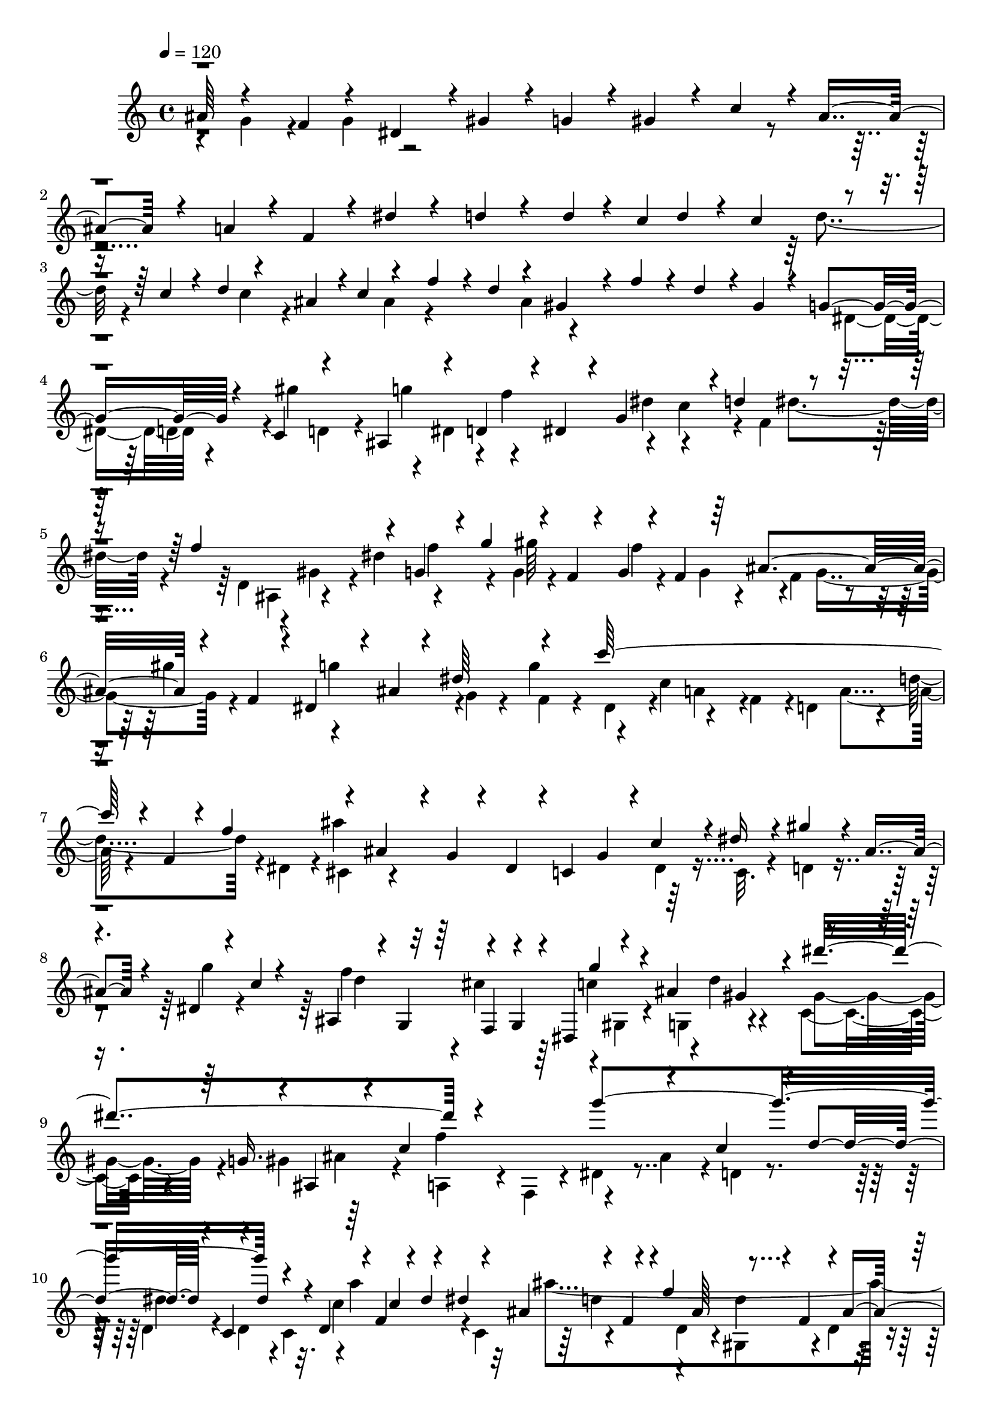 % Lily was here -- automatically converted by C:\Program Files (x86)\LilyPond\usr\bin\midi2ly.py from C:\1\113.MID
\version "2.14.0"

\layout {
  \context {
    \Voice
    \remove "Note_heads_engraver"
    \consists "Completion_heads_engraver"
    \remove "Rest_engraver"
    \consists "Completion_rest_engraver"
  }
}

trackAchannelA = {


  \key c \major
    
  \time 4/4 
  

  \key c \major
  
  \tempo 4 = 120 
  
}

trackAchannelB = \relative c {
  \voiceOne
  ais''64*5 r4*172/480 f r4*168/480 dis4*156/480 r4*6/480 gis4*152/480 
  r4*24/480 g4*132/480 r4*26/480 gis4*160/480 r4*42/480 c4*368/480 
  r4*8/480 ais4*402/480 r4*356/480 a4*156/480 r4*20/480 f4*126/480 
  r4*52/480 dis'4*156/480 r4*212/480 d4*158/480 r4*164/480 d4*48/480 
  r4*20/480 c4*48/480 d4*46/480 r4*20/480 c4*70/480 r4*70/480 c4*50/480 
  r4*14/480 d4*108/480 r4*52/480 ais4*62/480 r4*2/480 c4*126/480 
  r4*176/480 f4*164/480 r4*12/480 d4*152/480 r4*166/480 gis,4*148/480 
  r4*28/480 f'4*152/480 r4*28/480 d4*146/480 r4*8/480 gis,4*114/480 
  r4*70/480 g4*178/480 r4*166/480 c,4*186/480 r4*139/480 ais4*191/480 
  r4*156/480 d4*178/480 r4*12/480 dis4*138/480 r4*32/480 g4*342/480 
  r4*12/480 d'4*174/480 r4*186/480 f4*904/480 r4*140/480 g,4*126/480 
  r4*44/480 g'4*216/480 r4*44/480 f,4*42/480 r4*32/480 g4*52/480 
  r4*32/480 f4*64/480 r64 ais4*178/480 r4*22/480 f4*114/480 r4*10/480 dis4*156/480 
  r4*34/480 ais'4*96/480 r4*68/480 dis64*7 r4*146/480 c'64*35 r4*18/480 f,,4*94/480 
  r4*42/480 f'4*202/480 r4*138/480 ais,4*168/480 r4*32/480 g4*88/480 
  r4*82/480 dis4*140/480 r4*12/480 c4*174/480 g'4*158/480 r4*6/480 c4*152/480 
  r4*8/480 dis16 r4*56/480 gis4*134/480 r4*14/480 ais,4*144/480 
  r4*36/480 dis,4*78/480 r4*92/480 c'4*64/480 r4*108/480 ais,4*156/480 
  r4*22/480 g4*170/480 r4*162/480 g4*142/480 r4*22/480 dis4*206/480 
  r4*128/480 ais''4*358/480 r4*162/480 g16. r4*12/480 ais,4*254/480 
  r4*88/480 c'4*878/480 r4*142/480 c4*154/480 r4*6/480 d4*216/480 
  r4*36/480 c,4*106/480 r4*16/480 d'4*104/480 r4*44/480 d,4*50/480 
  r4*6/480 f4*131/480 r4*27/480 dis'4*200/480 r4*158/480 f,4*136/480 
  r4*6/480 f'4*416/480 r4*114/480 f,4*170/480 r4*20/480 ais4*348/480 
  r4*144/480 ais'4*230/480 r4*110/480 dis,4*208/480 r4*136/480 ais'4*242/480 
  r4*92/480 cis,4*170/480 gis,4*122/480 r4*42/480 dis'64*5 r4*22/480 dis'4*140/480 
  r4*32/480 gis,,4*140/480 r4*16/480 gis''4*728/480 r4*131/480 gis4*223/480 
  r4*122/480 d4*206/480 r4*138/480 gis4*208/480 r4*122/480 c,4*202/480 
  r4*148/480 d,4*70/480 r4*94/480 d'4*156/480 r4*40/480 g,,4*138/480 
  r4*3/480 g''4*1583/480 r4*132/480 gis,4*144/480 r4*14/480 f4*158/480 
  r4*34/480 d4*170/480 r4*6/480 c''16. r4*132/480 gis4*196/480 
  r4*144/480 ais,64*5 r4*40/480 dis'4*566/480 r4*144/480 c8 r4*102/480 ais4*916/480 
  r4*112/480 d,,4*196/480 r4*162/480 gis'4*250/480 r4*92/480 f64*7 
  r4*158/480 d4*186/480 r4*146/480 f,64*5 r4*26/480 g4*128/480 
  r4*40/480 f''4*680/480 r4*12/480 g,,4*110/480 r4*52/480 ais''4*248/480 
  r4*98/480 dis,4*188/480 r64 g,,4*62/480 r4*68/480 ais''4*224/480 
  r4*118/480 cis,4*196/480 r4*156/480 dis,4*146/480 r4*26/480 gis'32*9 
  r4*142/480 gis,4*340/480 r4*22/480 f,4*138/480 r4*34/480 gis''4*234/480 
  r4*134/480 d4*192/480 r4*154/480 gis4*194/480 r4*152/480 c,4*178/480 
  g,4*152/480 r4*24/480 d'4*158/480 r4*26/480 b4*70/480 r4*88/480 g4*106/480 
  r4*72/480 f4*126/480 r4*42/480 d'4*140/480 r4*22/480 g64*11 r4*22/480 c4*184/480 
  r4*172/480 g,4*110/480 r4*48/480 c'4*192/480 r4*14/480 e,,4*102/480 
  r4*42/480 g''4*176/480 c,,,4*200/480 r4*140/480 a''4*176/480 
  r4*163/480 c4*169/480 r4*182/480 gis4*184/480 f'4*174/480 r4*12/480 c,4*190/480 
  r4*142/480 gis'4*84/480 r4*118/480 f'4*154/480 r4*20/480 d4*164/480 
  r4*170/480 g,4*172/480 r4*3/480 dis'4*159/480 r4*22/480 c4*126/480 
  r4*38/480 g4*148/480 r4*20/480 fis4*176/480 r4*162/480 c'4*188/480 
  r4*170/480 f,4*106/480 r4*54/480 d'4*156/480 r4*20/480 b4*152/480 
  r4*10/480 g4*176/480 r4*8/480 e4*154/480 d'4*126/480 r4*58/480 g,,4*344/480 
  r4*160/480 c'16 r4*58/480 dis,,4*366/480 r4*144/480 c''4*202/480 
  r4*136/480 f,,4*110/480 r4*64/480 g4*74/480 r4*96/480 b'4*158/480 
  r4*4/480 a4*200/480 r4*148/480 c,64*7 r4*138/480 f'32*7 r4*94/480 c,4*118/480 
  r4*48/480 d'4*346/480 c4*184/480 r4*2/480 a64*5 r4*26/480 b4*192/480 
  r4*148/480 d4*820/480 r4*166/480 dis,4*108/480 r4*66/480 dis'4*204/480 
  r4*52/480 d,4*56/480 r4*20/480 dis4*48/480 r4*16/480 d4*78/480 
  r4*14/480 g4*156/480 r4*52/480 d4*64/480 r4*22/480 c16. r4*6/480 b4*192/480 
  r4*124/480 dis4*234/480 r4*138/480 c''4*218/480 r4*130/480 f,16. 
  r4*158/480 f4*184/480 r4*148/480 c4*142/480 r4*10/480 ais4*158/480 
  r4*8/480 ais'4*154/480 r4*28/480 g4*110/480 r4*40/480 dis4*176/480 
  r4*24/480 c4*186/480 r4*154/480 gis,4*206/480 r4*122/480 gis'4*164/480 
  r16. f'4*158/480 r4*2/480 d4*194/480 r4*3/480 g,,4*83/480 r4*66/480 g'4*170/480 
  r4*72/480 b4*224/480 r4*2/480 c,,4*186/480 f4*122/480 r4*34/480 g'4*310/480 
  r4*34/480 f4*162/480 r4*4/480 dis4*42/480 r4*144/480 b'4*206/480 
  r4*127/480 c4*189/480 r4*156/480 fis,,4*132/480 r4*28/480 d4*138/480 
  r4*42/480 dis''4*274/480 r4*80/480 ais,4*158/480 r16. a4*62/480 
  r4*18/480 ais4*122/480 r4*84/480 ais4*68/480 r4*70/480 ais4*128/480 
  r4*114/480 ais'4*500/480 r4*36/480 ais,4*144/480 r4*28/480 ais'4*768/480 
  r4*80/480 c,4*112/480 r4*64/480 f'4*474/480 r4*16/480 f,,4*156/480 
  r4*22/480 gis,4*140/480 r4*18/480 g'4*118/480 r4*44/480 gis4*174/480 
  r4*3/480 c4*183/480 g,4*80/480 r4*70/480 c'4*178/480 r4*8/480 f,,4*52/480 
  r32. d''4*160/480 c4*190/480 r64*5 f4*188/480 r64*5 ais,4*96/480 
  r4*44/480 gis4*122/480 r4*74/480 g4*146/480 r4*12/480 dis,4*176/480 
  r4*36/480 g,4*76/480 r4*40/480 f''4*172/480 r4*6/480 g4*192/480 
  r4*136/480 dis'4*182/480 r4*178/480 cis4*742/480 r4*114/480 c4*216/480 
  r4*142/480 d4*212/480 r4*154/480 c4*156/480 r4*4/480 a4*136/480 
  r4*38/480 f4*124/480 r4*44/480 ais,4*154/480 r4*14/480 d'4*198/480 
  r64*5 dis4*206/480 r4*140/480 d64*5 r4*24/480 b4*183/480 r4*185/480 c,4*166/480 
  r4*6/480 dis'4*182/480 g4*146/480 r4*178/480 d,,4*172/480 r4*12/480 f''4*206/480 
  r4*128/480 g4*218/480 r4*108/480 d,,4*156/480 r4*22/480 gis''4*274/480 
  r4*84/480 ais,,,4*236/480 r4*106/480 gis''4*384/480 r4*146/480 c4*160/480 
  d64*5 r4*2/480 dis4*100/480 r4*80/480 gis,4*128/480 r4*68/480 d'4*182/480 
  r4*106/480 ais,,4*54/480 r4*140/480 gis'4*251/480 r4*71/480 dis''4*140/480 
  r4*58/480 g4*40/480 r4*98/480 gis4*224/480 r4*128/480 ais,4*218/480 
  r4*138/480 dis,4*64/480 r4*102/480 ais''4*190/480 r4*154/480 dis,4*40/480 
  r4*134/480 cis4*326/480 r4*36/480 g4*168/480 r4*2/480 cis4*138/480 
  r4*26/480 gis,4*286/480 r4*76/480 gis''4*182/480 f4*42/480 r4*156/480 dis4*676/480 
  r4*28/480 ais,8. r4*152/480 ais'4*51/480 r4*123/480 gis4*914/480 
  r4*138/480 f4*200/480 r64*5 dis4*218/480 r4*124/480 g64*7 r4*140/480 gis,4*174/480 
  r4*166/480 ais'4*372/480 r4*152/480 d,,4*154/480 r4*2/480 a''4*176/480 
  r4*174/480 dis4*266/480 r4*84/480 d4*136/480 r4*34/480 f,,4*38/480 
  r4*132/480 d''4*54/480 r64 c4*64/480 r4*20/480 d4*46/480 c4*94/480 
  r4*42/480 f,,4*264/480 r4*14/480 c''4*146/480 r4*162/480 f,,64*5 
  r4*18/480 d4*163/480 r4*167/480 d''4*402/480 r4*109/480 gis,,,4*171/480 
  r128 g4*275/480 r4*72/480 dis'''4*164/480 r4*2/480 g4*206/480 
  r4*124/480 ais,4*186/480 r4*12/480 cis4*128/480 r4*32/480 g'4*126/480 
  r4*42/480 gis,,4*190/480 r4*160/480 dis'''4*416/480 r4*124/480 dis,,4*164/480 
  r4*5/480 gis'4*377/480 f,,4*204/480 r4*142/480 d'''4*118/480 
  r4*40/480 f4*176/480 r4*16/480 c4*168/480 r4*174/480 c4*156/480 
  r4*6/480 f4*136/480 r4*20/480 g,,,4*184/480 r4*162/480 d'''4*458/480 
  r4*110/480 d,,4*174/480 r4*176/480 f,16 r4*48/480 g'''4*902/480 
  r4*130/480 gis,,4*174/480 r4*2/480 dis'''4*200/480 r4*100/480 ais,,4*176/480 
  r4*28/480 d''4*190/480 r4*118/480 dis,,16. r64*5 dis''4 r4*20/480 d4*152/480 
  r4*24/480 c4*138/480 r4*18/480 d4*158/480 r4*12/480 ais4*172/480 
  r4*170/480 ais,4*176/480 r4*198/480 fis''4*380/480 r4*54/480 d'4*500/480 
  r4*132/480 gis,,4*220/480 r4*156/480 ais4*108/480 r4*190/480 gis'4*382/480 
  r4*46/480 dis'4*824/480 r64*13 dis4*318/480 r4*118/480 dis8 r4*116/480 gis,4*596/480 
  r4*88/480 ais,4*1004/480 r4*40/480 dis'4*226/480 r4*176/480 g,4*894/480 
  r4*156/480 c,4*276/480 r4*140/480 gis4*788/480 r4*248/480 g4*804/480 
  r4*304/480 f2 r4*684/480 g4*3856/480 
}

trackAchannelBvoiceB = \relative c {
  \voiceFour
  r4*146/480 g''4*164/480 r4*174/480 g4*182/480 r4*3118/480 d'4*64/480 
  r4*146/480 c4*84/480 r4*166/480 ais4*194/480 r4*332/480 ais4*178/480 
  r4*710/480 dis,4*154/480 r4*174/480 gis'4*404/480 r4*102/480 dis,4*162/480 
  r4*22/480 f'4*370/480 r4*152/480 c4*170/480 r4*24/480 f,4*276/480 
  r4*422/480 d4*147/480 r4*197/480 gis4*128/480 r4*34/480 dis'4*206/480 
  r4*310/480 g,4*58/480 r4*124/480 f'4*156/480 r4*56/480 f,4*65/480 
  r4*43/480 gis'4*188/480 r4*352/480 g,4*86/480 r4*64/480 g'4*230/480 
  r4*114/480 c,4*190/480 r4*176/480 f,4*154/480 r4*4/480 d4*190/480 
  r4*154/480 d'4*196/480 r4*2/480 dis,4*152/480 r4*2/480 ais''4*1054/480 
  r64*5 c,,32. r4*74/480 d4*100/480 r4*223/480 g'4*113/480 r4*232/480 f4*682/480 
  r4*152/480 gis,, r4*18/480 g4*161/480 r4*175/480 c4*162/480 r4*194/480 gis' 
  r64*17 f'4*356/480 r4*146/480 ais,4*166/480 r4*16/480 d,4*96/480 
  r4*238/480 d4*56/480 r4*104/480 d4*98/480 r32. c'4*230/480 r4*12/480 c,4*128/480 
  ais''4*1212/480 r4*162/480 g,,64*5 r4*198/480 g''4*192/480 r4*142/480 cis,4*184/480 
  r4*168/480 g'4*198/480 r4*134/480 c,64*5 r4*200/480 c,32. r4*232/480 g4*94/480 
  r4*74/480 dis'4*116/480 r4*36/480 gis4*294/480 r4*58/480 f,4*186/480 
  r4*154/480 f''4*214/480 r4*140/480 c64*7 r4*130/480 d,,4*116/480 
  r4*216/480 ais''4*181/480 r4*183/480 ais,4*148/480 r4*186/480 ais'4*318/480 
  r4*2/480 g4*380/480 r4*10/480 e,4*142/480 r4*20/480 c'4*160/480 
  r4*20/480 g4*82/480 r4*82/480 e4*106/480 r4*42/480 gis'4*714/480 
  r4*124/480 ais,4*167/480 r4*25/480 f4*125/480 r4*33/480 d4*140/480 
  | % 15
  r4*20/480 dis4*246/480 r16 g4*130/480 r4*18/480 dis4*164/480 
  r4*28/480 ais4*146/480 r4*36/480 d''4*164/480 r4*13/480 gis,,4*323/480 
  r4*44/480 g4*310/480 r4*3/480 d''4*161/480 r4*186/480 dis,4*193/480 
  r4*153/480 gis'4*114/480 r4*64/480 g16 r4*64/480 f,4*668/480 
  r4*36/480 gis''4*256/480 r4*72/480 g4*424/480 r4*99/480 f,,4*149/480 
  r4*14/480 d''4*394/480 r4*288/480 ais,4*136/480 r4*204/480 cis'4*192/480 
  r4*172/480 dis,,16 r4*216/480 c''4*298/480 r4*70/480 c,4*130/480 
  r64 gis4*134/480 r4*38/480 g4*168/480 r4*8/480 dis'4*172/480 
  r4*3/480 c4*181/480 r4*170/480 d'4*196/480 r4*152/480 f4*202/480 
  r64*5 d,4*710/480 r4*354/480 g'4*524/480 r4*172/480 b,,4*80/480 
  r4*68/480 f4*134/480 r4*54/480 e16 r4*36/480 g''64*7 r4*292/480 ais,4*200/480 
  r4*164/480 e'4*178/480 r4*182/480 f,,4*245/480 r4*76/480 dis4*207/480 
  r4*160/480 b'8 r16 d'4*104/480 r4*48/480 gis,4*108/480 r32. d4*46/480 
  r4*306/480 g,,4*310/480 r4*28/480 c4*380/480 r4*307/480 a4*181/480 
  r4*157/480 a'4*339/480 r4*19/480 b4*335/480 g4*304/480 r4*28/480 c4*364/480 
  r4*156/480 g'4*140/480 r4*28/480 dis4*134/480 r4*222/480 g4*166/480 
  r4*170/480 d4*168/480 r4*174/480 dis,4*158/480 r4*10/480 f'4*154/480 
  r4*18/480 d4*152/480 r4*178/480 g,,4*70/480 r4*98/480 b''4*222/480 
  r4*142/480 ais,64*5 r4*32/480 gis4*160/480 r4*154/480 dis''4*404/480 
  r4*99/480 c,4*203/480 r8. d4*284/480 r4*372/480 
  | % 26
  b4*146/480 r4*3/480 g4*119/480 r4*58/480 f'4*124/480 r4*26/480 c'4*218/480 
  r4*294/480 dis,4*50/480 r4*130/480 d'4*144/480 r4*80/480 d,4*52/480 
  r4*4/480 f'4*182/480 r4*166/480 g4*206/480 r4*118/480 d4*184/480 
  r4*2/480 gis,4*1078/480 r4*143/480 d4*141/480 r4*32/480 g4*984/480 
  r4*10/480 c4*136/480 r4*14/480 ais4*176/480 r4*52/480 f4*282/480 
  r4*338/480 b4*152/480 r4*36/480 dis,,4*80/480 r4*56/480 gis'4*704/480 
  r4*128/480 f,4*108/480 r4*72/480 gis4*258/480 r4*96/480 f'4*108/480 
  r4*48/480 g4*168/480 r4*16/480 a64*23 r4*176/480 g4*128/480 r4*38/480 a32. 
  r4*56/480 ais4*54/480 r4*144/480 c4*212/480 r4*100/480 d,4*154/480 
  r4*32/480 c'4*170/480 r4*2/480 g,4*136/480 r4*34/480 ais4*174/480 
  r4*8/480 c'4*222/480 r4*128/480 g,4*132/480 r4*26/480 e''16. 
  r4*162/480 g,,4*152/480 r4*28/480 g''4*160/480 r4*2/480 cis,16. 
  r4*158/480 f,,4*144/480 r4*24/480 gis'4*186/480 g4*112/480 r4*39/480 f4*133/480 
  r4*34/480 c,4*72/480 r4*78/480 f''4*230/480 r4*108/480 ais,4*206/480 
  r16 gis32*15 r4*124/480 dis'4*448/480 r4*42/480 f,4*128/480 r4*24/480 dis4*144/480 
  r64 ais,4*82/480 r4*102/480 dis,4*112/480 r4*36/480 ais'''4*224/480 
  r4*118/480 c4*164/480 r4*28/480 f,,4*338/480 r4*22/480 g4*290/480 
  r4*24/480 gis4*202/480 r4*162/480 f''4*208/480 r4*142/480 g,,4*336/480 
  r4*14/480 a4*308/480 r4*380/480 g''4*200/480 r4*142/480 f4*584/480 
  r4*485/480 c,,4*281/480 r4*48/480 gis'''4*196/480 r4*130/480 dis,,4*530/480 
  r4*170/480 c4*166/480 r4*6/480 d4*172/480 r4*4/480 dis''4*342/480 
  d,,4*184/480 r4*146/480 dis''4*184/480 r4*158/480 gis,4*159/480 
  r4*19/480 g4*80/480 r4*96/480 f'4*838/480 r4*174/480 g,,4*310/480 
  r4*22/480 f4*648/480 r4*49/480 g''4*171/480 r4*168/480 g4*171/480 
  r4*185/480 f,,,4*402/480 r4*112/480 dis''4*116/480 r4*58/480 gis,,4*359/480 
  r4*391/480 g4*334/480 r4*16/480 a''4*164/480 r4*6/480 f4*62/480 
  r4*116/480 d'4*74/480 r4*98/480 f4*146/480 r64 d4*144/480 r4*226/480 c,,4*296/480 
  r64 d4*136/480 r4*26/480 ais'4*104/480 r4*80/480 dis,4*2110/480 
  r4*298/480 dis4*184/480 r4*174/480 g4*314/480 r4*32/480 c4*130/480 
  r64 d4*46/480 r4*124/480 dis4*186/480 
  | % 43
  r4*6/480 c4*124/480 r4*40/480 c'4*58/480 r4*17/480 d4*67/480 
  r64 dis,4*48/480 r4*144/480 ais'4*234/480 r4*124/480 f'4*392/480 
  r64*5 f,,4*162/480 r4*14/480 d4*144/480 r4*191/480 ais'''128*99 
  r4*68/480 dis,,,4*186/480 r4*12/480 c4*162/480 r4*2/480 gis4*140/480 
  r4*20/480 c''4*396/480 r4*146/480 g,,4*160/480 r4*20/480 gis'''4*1556/480 
  r4*164/480 ais,,,4*185/480 r4*173/480 ais''4*430/480 r4*308/480 e,,4*170/480 
  c'4*186/480 r4*4/480 g4*94/480 r4*88/480 e4*94/480 r4*34/480 f4*250/480 
  r4*110/480 d'''4*212/480 r4*98/480 d,,,4*190/480 dis'''4*48/480 
  r4*117/480 f,,,4*131/480 r4*23/480 c'''4*179/480 r4*132/480 ais,,4*154/480 
  r4*32/480 ais''4*118/480 r4*18/480 dis,,,4*40/480 r4*148/480 f''4*866/480 
  r4*140/480 f4*206/480 r4*166/480 dis'4*392/480 r64. gis,,4*513/480 
  r4*316/480 d'4*156/480 r4*32/480 d,4*324/480 r4*392/480 g'4*286/480 
  r4*94/480 f4*875/480 r4*207/480 g'4*258/480 r16 c,4*196/480 r4*156/480 c,4*184/480 
  r4*148/480 f,4*168/480 r4*6/480 d4*356/480 r64*5 ais''4*208/480 
  r4*162/480 dis,,4*216/480 r4*156/480 gis,4*258/480 r4*140/480 d''4*268/480 
  r4*144/480 ais4*614/480 r4*14/480 d4*340/480 r4*118/480 dis64*249 
}

trackAchannelBvoiceC = \relative c {
  \voiceTwo
  r4*5802/480 d'4*166/480 r4*178/480 d4*158/480 r4*20/480 g'4*400/480 
  r4*292/480 dis4*200/480 r4*322/480 dis4*174/480 r4*524/480 ais,4*205/480 
  r4*333/480 f''4*212/480 r4*142/480 gis64*7 r4*80/480 g,4*70/480 
  r4*80/480 g4*72/480 r4*154/480 g'4*358/480 r4*182/480 f,4*112/480 
  r4*56/480 dis4*140/480 r4*188/480 a'4*160/480 r4*364/480 a4*174/480 
  r4*352/480 cis,4*155/480 r4*869/480 dis4*94/480 r4*912/480 d'4*312/480 
  r4*12/480 cis4*314/480 r64 c4*333/480 r4*9/480 d4*164/480 r4*163/480 gis,4*175/480 
  r4*348/480 ais4*174/480 r4*372/480 a,4*132/480 r4*16/480 f4*118/480 
  r4*62/480 dis'4*92/480 r4*598/480 dis'4*222/480 r4*12/480 c,4*106/480 
  r4*14/480 a''4*400/480 r4*294/480 d,,4*176/480 r4*172/480 gis,4*182/480 
  r4*158/480 d'4*116/480 r4*50/480 gis,4*134/480 r4*48/480 dis''4*112/480 
  r4*235/480 dis,4*267/480 r4*428/480 dis,4*234/480 r4*772/480 c''4*288/480 
  r4*50/480 c,4*86/480 r4*68/480 g4*92/480 r4*77/480 d''4*169/480 
  r4*200/480 d,4*160/480 r4*504/480 f'4*190/480 r4*162/480 g,,4*136/480 
  r4*552/480 f4*106/480 r4*48/480 cis'4*162/480 r4*8/480 ais4*116/480 
  r4*70/480 g4*110/480 r4*52/480 c'4*408/480 r4*288/480 f,,4*104/480 
  r4*50/480 c'4*160/480 r4*12/480 d'4*202/480 r4*138/480 f4*1064/480 
  r4*314/480 f,4*462/480 r4*52/480 d'4*206/480 r4*144/480 dis4*166/480 
  r4*16/480 f,,4*292/480 r4*52/480 g''4*218/480 r4*128/480 f4*606/480 
  r4*98/480 d4*176/480 r4*342/480 dis,4*184/480 r4*324/480 gis4*174/480 
  r4*169/480 ais,4*129/480 r4*16/480 gis'4*164/480 r4*20/480 dis''4*226/480 
  r4*136/480 g4*202/480 r4*136/480 dis,4*698/480 r4*1214/480 g,4*160/480 
  r4*370/480 gis4*140/480 r4*222/480 c'4*174/480 r4*172/480 f4*216/480 
  r4*122/480 b,4*312/480 r4*1436/480 e4*178/480 r4*140/480 c,4*1256/480 
  r4*170/480 d,4*212/480 r4*152/480 c4*196/480 r4*138/480 b4*312/480 
  r4*190/480 b''4*140/480 r4*406/480 ais,,64*9 r4*208/480 dis''4*142/480 
  r4*212/480 a4*118/480 r4*1086/480 b4*154/480 r16. gis,4*378/480 
  r4*132/480 dis'4*170/480 r4*12/480 f,4*316/480 r4*28/480 gis'4*159/480 
  r4*861/480 c,,4*78/480 r4*438/480 ais'4*152/480 r4*10/480 g4*154/480 
  r4*196/480 b4*152/480 r4*184/480 dis4*356/480 r4*174/480 c'4*182/480 
  r4*982/480 d4*202/480 r4*146/480 f4*176/480 r4*112/480 dis,4*78/480 
  r4*66/480 dis4*98/480 r4*82/480 dis'4*198/480 r4*134/480 c,4*228/480 
  r4*130/480 c'4*192/480 r4*160/480 gis'4*198/480 r4*146/480 d4*176/480 
  r4*164/480 ais,4*178/480 r4*982/480 dis'4*168/480 r4*206/480 c,4*98/480 
  r4*198/480 gis''4*161/480 r4*691/480 d,,4*114/480 r4*16/480 dis4*168/480 
  r4*28/480 c''4*1034/480 r4*18/480 g,4*222/480 r4*258/480 b'4*202/480 
  r4*130/480 d4*179/480 r4*5/480 c,4*134/480 r4*222/480 d'4*272/480 
  r4*70/480 e4*323/480 r4*191/480 a,,4*106/480 r4*44/480 g''4*230/480 
  r4*128/480 gis,4*144/480 r4*34/480 d''4*178/480 r4*153/480 gis,,4*185/480 
  r4*154/480 e''4*166/480 r4*24/480 e,,4*118/480 r64*7 gis4*76/480 
  r4*89/480 ais'4*203/480 r64*21 f,,4*48/480 r4*122/480 gis'4*68/480 
  r4*260/480 gis4*152/480 r4*178/480 g4*122/480 r4*40/480 dis4*164/480 
  r4*10/480 f4*84/480 r4*88/480 d4*86/480 r4*50/480 ais'4*158/480 
  r4*52/480 g4*74/480 r4*76/480 dis4*152/480 r4*16/480 ais4*86/480 
  r4*914/480 dis4*376/480 r4*128/480 ais''4*146/480 r4*26/480 g4*178/480 
  r4*8/480 dis4*196/480 r4*346/480 f,4*308/480 r4*40/480 dis''4*648/480 
  r4*388/480 g,,4*366/480 r4*368/480 b4*246/480 r4*565/480 ais''4*211/480 
  r4*307/480 ais,4*169/480 r4*198/480 f'4*164/480 r4*166/480 f4*380/480 
  r4*142/480 dis,,4*184/480 r4*142/480 dis4*175/480 r4*9/480 g4*298/480 
  r4*51/480 f4*277/480 r4*382/480 ais'4*144/480 r4*12/480 f4*76/480 
  r4*124/480 d4*154/480 r4*178/480 dis4*644/480 r4*40/480 d4*190/480 
  r4*176/480 dis,4*156/480 r4*162/480 dis,4*378/480 r4*142/480 ais'''4*184/480 
  r4*22/480 g,,16 r4*201/480 c''4*39/480 r4*132/480 c'4*236/480 
  r4*526/480 c,4*172/480 r4*348/480 ais,,4*134/480 r4*208/480 ais4*382/480 
  r4*152/480 f'' r4*14/480 d16. r4*324/480 g4*174/480 r4*22/480 cis,4*314/480 
  r4*18/480 c4*366/480 r4*136/480 gis'64*7 r4*148/480 g,4*198/480 
  r4*154/480 ais4*174/480 c4*754/480 r4*100/480 ais4*226/480 r4*298/480 dis,4*414/480 
  r4*46/480 c''4*92/480 r4*166/480 ais,,4*190/480 r4*342/480 ais4*178/480 
  r4*328/480 ais''4*414/480 r4*128/480 ais4*154/480 r4*38/480 g,4*264/480 
  r4*56/480 cis'4*110/480 r4*224/480 dis,,,4*304/480 r4*50/480 c'''4*396/480 
  r4*320/480 g,,128*11 r4*185/480 c4*142/480 r4*376/480 gis''4*164/480 
  r4*22/480 f,4*250/480 r4*262/480 gis'4*162/480 r4*21/480 d,,4*219/480 
  r4*112/480 ais'''8. r4*162/480 g,,4*174/480 r4*16/480 f4*170/480 
  r4*162/480 g''32*7 r4*312/480 ais4*124/480 r4*226/480 gis4*956/480 
  r4*214/480 d,,4*140/480 r4*14/480 ais'''4*204/480 r4*134/480 g,,4*80/480 
  r4*70/480 c''4*132/480 r4*51/480 ais,,4*239/480 r4*85/480 f'4*259/480 
  r4*88/480 d4*148/480 r4*175/480 d'128*9 r4*24/480 dis4*82/480 
  r4*134/480 a4*412/480 r4*19/480 f'4*561/480 r4*271/480 f,4*213/480 
  r4*260/480 f''4*504/480 r4*312/480 ais,,4*504/480 r4*328/480 dis4*787/480 
  r4*335/480 f4*402/480 r4*106/480 f'4*244/480 r4*298/480 g,4*374/480 
  r4*380/480 ais,,4*1376/480 r4*332/480 dis,4*7420/480 
}

trackAchannelBvoiceD = \relative c {
  \voiceThree
  r4*14237/480 f4*185/480 r4*160/480 g''4*292/480 r4*192/480 gis,4*162/480 
  r4*19/480 dis''4*1119/480 r4*278/480 g4*924/480 r4*176/480 c,,4*84/480 
  r4*18/480 d4*110/480 r4*82/480 ais4*220/480 r4*276/480 ais64*7 
  r4*6468/480 ais'4*378/480 r4*138/480 c4*228/480 r4*98/480 dis4*236/480 
  r4*264/480 ais4*218/480 r4*144/480 g64*19 r4*1310/480 dis'4*212/480 
  r4*174/480 c,,4*140/480 r4*200/480 dis4*171/480 r4*517/480 ais''4*110/480 
  r4*415/480 dis128*47 r4*1364/480 g4*186/480 r4*156/480 gis,64*5 
  r4*1960/480 f4*132/480 r4*214/480 d4*56/480 r4*2858/480 ais''4*178/480 
  r4*178/480 g'4*173/480 r4*163/480 g,4*170/480 r4*756/480 g4*58/480 
  r4*5426/480 c4*114/480 r4*4228/480 dis4*200/480 r4*1190/480 d4*144/480 
  r4*3196/480 dis,4*164/480 r8*5 c''4*200/480 r4*998/480 a,4*92/480 
  r4*66/480 fis''4*226/480 r4*314/480 d4*174/480 r4*678/480 d4*146/480 
  r32*9 c4*172/480 r4*172/480 c,,4*86/480 r4*1716/480 d''4*184/480 
  r4*162/480 c4*200/480 r4*4450/480 a,4*348/480 r4*156/480 g'4*58/480 
  r64*73 g'4*364/480 r4*308/480 ais,4*276/480 r4*748/480 d,,64*5 
  r4*354/480 d''4*142/480 r4*542/480 f4*152/480 r4*194/480 gis4*184/480 
  r4*1734/480 f,,,4*362/480 r4*388/480 a16. r4*2066/480 g''4*204/480 
  r4*144/480 gis4*173/480 r4*17/480 ais,4*288/480 r4*46/480 c'4*384/480 
  r4*794/480 f,,4*40/480 r4*1132/480 d''4*62/480 r4*186/480 ais4*86/480 
  r4*124/480 d,4*106/480 r4*579/480 gis,,4*267/480 r4*4760/480 d'4*160/480 
  r64*25 ais4*194/480 r32*17 c4*204/480 r4*126/480 f,4*166/480 
  r4*20/480 f'''4*187/480 r4*475/480 g,4*160/480 r4*1311/480 dis4*203/480 
  r4*2097/480 ais,4*503/480 r4*678/480 d''4*536/480 r4*1058/480 gis,,4*192/480 
  r4*488/480 d''4*218/480 r4*498/480 f,4*610/480 r4*212/480 dis4*262/480 
  r4*132/480 f4*1154/480 r4*224/480 ais,4*692/480 r4*274/480 gis4*1384/480 
  r4*698/480 ais4*3894/480 
}

trackAchannelBvoiceE = \relative c {
  r4*18062/480 d''4*320/480 r4*354/480 d4*394/480 r4*38138/480 a4*208/480 
  r4*1328/480 f,4*156/480 r4*10766/480 f''4*194/480 r4*8828/480 gis,,4*148/480 
  r4*688/480 f'4*182/480 r4*9296/480 c'4*242/480 r4*1062/480 gis4*198/480 
  r4*3864/480 dis,4*418/480 r4*336/480 b'4*486/480 r16*15 ais,4*288/480 
  r32*7 c4*198/480 r4*2124/480 cis'4*1009/480 r128*79 b4*1198/480 
}

trackAchannelBvoiceF = \relative c {
  r4*57418/480 a'4*98/480 r4*38126/480 c4*706/480 r4*5044/480 c4*1150/480 
}

trackA = <<
  \context Voice = voiceA \trackAchannelA
  \context Voice = voiceB \trackAchannelB
  \context Voice = voiceC \trackAchannelBvoiceB
  \context Voice = voiceD \trackAchannelBvoiceC
  \context Voice = voiceE \trackAchannelBvoiceD
  \context Voice = voiceF \trackAchannelBvoiceE
  \context Voice = voiceG \trackAchannelBvoiceF
>>


\score {
  <<
    \context Staff=trackA \trackA
  >>
  \layout {}
  \midi {}
}
